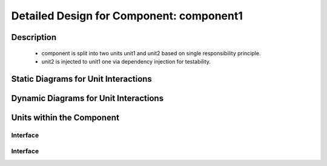 ..
   # *******************************************************************************
   # Copyright (c) 2025 Contributors to the Eclipse Foundation
   #
   # See the NOTICE file(s) distributed with this work for additional
   # information regarding copyright ownership.
   #
   # This program and the accompanying materials are made available under the
   # terms of the Apache License Version 2.0 which is available at
   # https://www.apache.org/licenses/LICENSE-2.0
   #
   # SPDX-License-Identifier: Apache-2.0
   # *******************************************************************************

Detailed Design for Component: component1
=========================================

Description
-----------

 - component is split into two units unit1 and unit2 based on single responsibility principle.
 - unit2 is injected to unit1 one via dependency injection for testability.


Static Diagrams for Unit Interactions
-------------------------------------

.. unit_dd_sta:: dd example static
    :id: unit_dd_sta__dd_example_static
    :security: NO
    :safety: ASIL_B
    :status: valid
    :implements: comp_req__archdes_example_req

.. uml:: dd_example_ex_sta.puml

Dynamic Diagrams for Unit Interactions
--------------------------------------

.. unit_dd_dyn:: dd example dynamic
    :id: unit_dd_dyn__dd_example_dynamic
    :security: NO
    :safety: ASIL_B
    :status: valid
    :implements: comp_req__archdes_example_req

.. uml:: dd_example_ex_dyn.puml

Units within the Component
--------------------------

.. unit_dd:: unit1
    :id: unit_dd__unit1
    :security: NO
    :safety: ASIL_B
    :status: valid
    :implements: comp_req__archdes_example_req

    Placeholder for the description that will be generated from doxygen

Interface
*********

.. unit_dd_int:: int1
    :id: unit_dd_int__unit1_int1
    :security: NO
    :safety: ASIL_B
    :status: valid
    :implements: comp_req__archdes_example_req

    Placeholder for the description that will be generated from doxygen

.. unit_dd:: unit2
    :id: unit_dd__unit2
    :security: NO
    :safety: ASIL_B
    :status: valid
    :implements: comp_req__archdes_example_req

    Placeholder for the description that will be generated from doxygen

Interface
*********

.. unit_dd_int:: int2
    :id: unit_dd_int__unit2_int2
    :security: NO
    :safety: ASIL_B
    :status: valid
    :implements: comp_req__archdes_example_req

    Placeholder for the description that will be generated from doxygen
